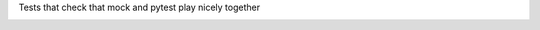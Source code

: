 Tests that check that mock and pytest play nicely together

.. image:: https://travis-ci.org/burrowsa/pytest_mock_integration_test.png
   :target: https://travis-ci.org/burrowsa/pytest_mock_integration_test